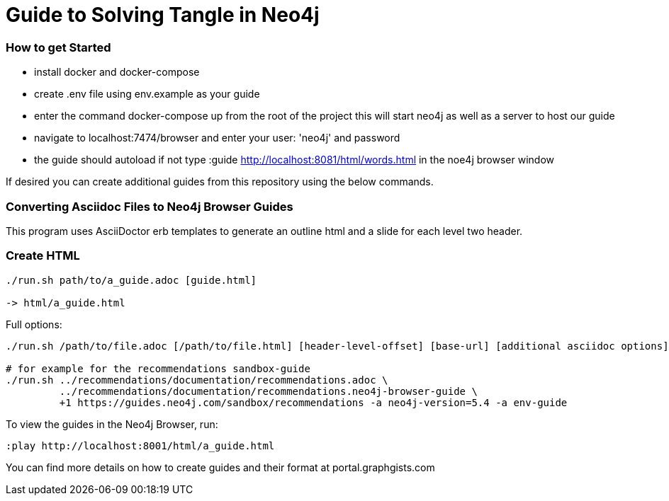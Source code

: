 = Guide to Solving Tangle in Neo4j

=== How to get Started

* install docker and docker-compose

* create .env file using env.example as your guide

* enter the command docker-compose up from the root of the project this will start neo4j as well as a server to host our guide

* navigate to localhost:7474/browser and enter your user: 'neo4j' and password

* the guide should autoload if not type :guide http://localhost:8081/html/words.html in the noe4j browser window

If desired you can create additional guides from this repository using the below commands.

=== Converting Asciidoc Files to Neo4j Browser Guides

This program uses AsciiDoctor erb templates to generate an outline html and a slide for each level two header.

=== Create HTML

----
./run.sh path/to/a_guide.adoc [guide.html]

-> html/a_guide.html
----

Full options:

[source,shell]
----
./run.sh /path/to/file.adoc [/path/to/file.html] [header-level-offset] [base-url] [additional asciidoc options]

# for example for the recommendations sandbox-guide
./run.sh ../recommendations/documentation/recommendations.adoc \
         ../recommendations/documentation/recommendations.neo4j-browser-guide \
         +1 https://guides.neo4j.com/sandbox/recommendations -a neo4j-version=5.4 -a env-guide
----

To view the guides in the Neo4j Browser, run:

----
:play http://localhost:8001/html/a_guide.html
----

You can find more details on how to create guides and their format at portal.graphgists.com
